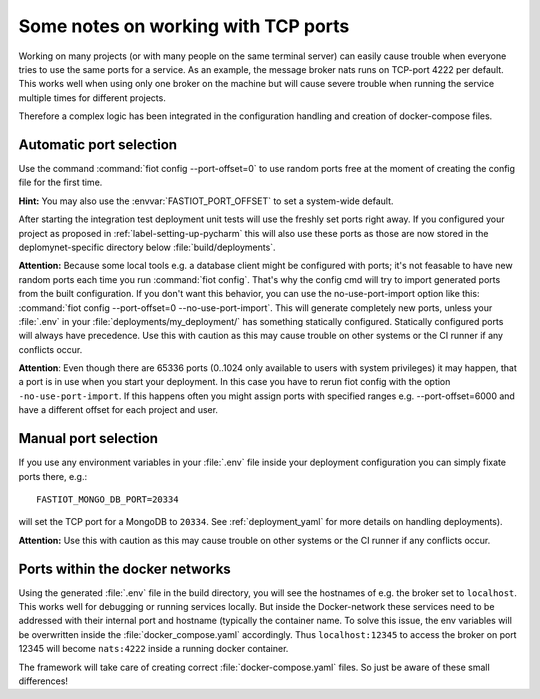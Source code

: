 Some notes on working with TCP ports
====================================

Working on many projects (or with many people on the same terminal server) can easily cause trouble when everyone tries
to use the same ports for a service.
As an example, the message broker nats runs on TCP-port 4222 per default. This works well when using only one broker on
the machine but will cause severe trouble when running the service multiple times for different projects.

Therefore a complex logic has been integrated in the configuration handling and creation of docker-compose files.


Automatic port selection
------------------------

Use the command :command:`fiot config --port-offset=0` to use random ports free at the moment of creating the config file for
the first time.

**Hint:** You may also use the :envvar:`FASTIOT_PORT_OFFSET` to set a system-wide default.

After starting the integration test deployment unit tests will use the freshly set ports right away.
If you configured your project as proposed in :ref:`label-setting-up-pycharm` this will also use these ports as those
are now stored in the deplomynet-specific directory below :file:`build/deployments`.

**Attention:** Because some local tools e.g. a database client might be configured with ports; it's not feasable to have
new random ports each time you run :command:`fiot config`. That's why the config cmd will try to import generated ports from
the built configuration. If you don't want this behavior, you can use the no-use-port-import option like this:
:command:`fiot config --port-offset=0 --no-use-port-import`.
This will generate completely new ports, unless your :file:`.env` in your :file:`deployments/my_deployment/` has
something statically configured.
Statically configured ports will always have precedence.
Use this with caution as this may cause trouble on other systems or the CI runner if any conflicts occur.

**Attention**: Even though there are 65336 ports (0..1024 only available to users with system privileges) it may happen,
that a port is in use when you start your deployment. In this case you have to rerun fiot config with the option
``-no-use-port-import``. If this happens often you might assign ports with specified ranges e.g. --port-offset=6000 and
have a different offset for each project and user.


Manual port selection
---------------------

If you use any environment variables in your :file:`.env` file inside your deployment configuration
you can simply fixate ports there, e.g.:

::

  FASTIOT_MONGO_DB_PORT=20334

will set the TCP port for a MongoDB to ``20334``.
See :ref:`deployment_yaml` for more details on handling deployments).

**Attention:** Use this with caution as this may cause trouble on other systems or the CI runner if any conflicts occur.

Ports within the docker networks
--------------------------------

Using the generated :file:`.env` file in the build directory, you will see the hostnames of e.g. the broker set to
``localhost``. This works well for debugging or running services locally.
But inside the Docker-network these services need to be addressed with their internal port and hostname (typically the
container name. To solve this issue, the env variables will be overwritten inside the :file:`docker_compose.yaml`
accordingly. Thus ``localhost:12345`` to access the broker on port 12345 will become ``nats:4222`` inside a running
docker container.

The framework will take care of creating correct :file:`docker-compose.yaml` files. So just be aware of these small
differences!

